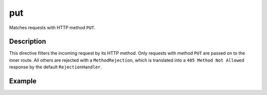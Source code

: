 .. _-put-java-:

put
===

Matches requests with HTTP method ``PUT``.

Description
-----------

This directive filters the incoming request by its HTTP method. Only requests with
method ``PUT`` are passed on to the inner route. All others are rejected with a
``MethodRejection``, which is translated into a ``405 Method Not Allowed`` response
by the default ``RejectionHandler``.

Example
-------

.. includecode:: ../../../../../../../test/java/docs/http/javadsl/server/directives/MethodDirectivesExamplesTest.java#put
